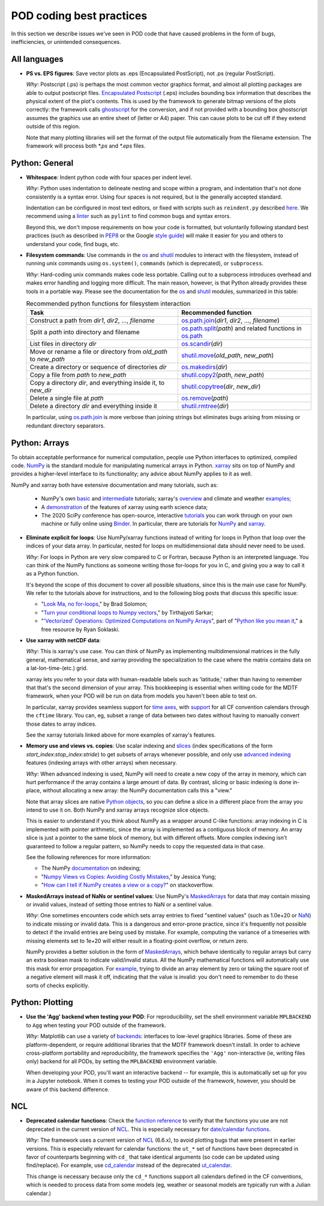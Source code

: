 .. _ref-dev-coding-tips:

POD coding best practices
=========================

In this section we describe issues we've seen in POD code that have caused problems in the form of bugs, inefficiencies, or unintended consequences.

All languages
-------------

- **PS vs. EPS figures**: Save vector plots as .eps (Encapsulated PostScript), not .ps (regular PostScript).

  *Why*: Postscript (.ps) is perhaps the most common vector graphics format, and almost all plotting packages are able to output postscript files. `Encapsulated Postscript <https://en.wikipedia.org/wiki/Encapsulated_PostScript>`__ (.eps) includes bounding box information that describes the physical extent of the plot's contents. This is used by the framework to generate bitmap versions of the plots correctly: the framework calls `ghostscript <https://www.ghostscript.com/>`__ for the conversion, and if not provided with a bounding box ghostscript assumes the graphics use an entire sheet of (letter or A4) paper. This can cause plots to be cut off if they extend outside of this region.

  Note that many plotting libraries will set the format of the output file automatically from the filename extension. The framework will process both `*.ps` and `*.eps` files.

Python: General
----------------

- **Whitespace**: Indent python code with four spaces per indent level.
  
  *Why*: Python uses indentation to delineate nesting and scope within a program, and indentation that's not done consistently is a syntax error. Using four spaces is not required, but is the generally accepted standard.

  Indentation can be configured in most text editors, or fixed with scripts such as ``reindent.py`` described `here <https://stackoverflow.com/q/1024435>`__. We recommend using a `linter <https://books.agiliq.com/projects/essential-python-tools/en/latest/linters.html>`__ such as ``pylint`` to find common bugs and syntax errors.

  Beyond this, we don't impose requirements on how your code is formatted, but voluntarily following standard best practices (such as described in `PEP8 <https://www.python.org/dev/peps/pep-0008/>`__ or the Google `style guide <https://github.com/google/styleguide/blob/gh-pages/pyguide.md>`__\) will make it easier for you and others to understand your code, find bugs, etc. 


- **Filesystem commands**: Use commands in the `os <https://docs.python.org/3.7/library/os.html>`__ and `shutil <https://docs.python.org/3.7/library/shutil.html>`__ modules to interact with the filesystem, instead of running unix commands using ``os.system()``, ``commands`` (which is deprecated), or ``subprocess``.

  *Why*: Hard-coding unix commands makes code less portable. Calling out to a subprocess introduces overhead and makes error handling and logging more difficult. The main reason, however, is that Python already provides these tools in a portable way. Please see the documentation for the `os <https://docs.python.org/3.7/library/os.html>`__ and `shutil <https://docs.python.org/3.7/library/shutil.html>`__ modules, summarized in this table:

  .. list-table:: Recommended python functions for filesystem interaction
     :header-rows: 1

     * - Task
       - Recommended function
     * - Construct a path from *dir1*, *dir2*, ..., *filename*
       - `os.path.join <https://docs.python.org/3.7/library/os.path.html?highlight=os%20path#os.path.join>`__\(*dir1*, *dir2*, ..., *filename*)
     * - Split a *path* into directory and filename
       - `os.path.split <https://docs.python.org/3.7/library/os.path.html?highlight=os%20path#os.path.split>`__\(*path*) and related functions in `os.path <https://docs.python.org/3.7/library/os.path.html?highlight=os%20path>`__
     * - List files in directory *dir*
       - `os.scandir <https://docs.python.org/3.7/library/os.html#os.scandir>`__\(*dir*)
     * - Move or rename a file or directory from *old_path* to *new_path*
       - `shutil.move <https://docs.python.org/3.7/library/shutil.html#shutil.move>`__\(*old_path*, *new_path*)
     * - Create a directory or sequence of directories *dir*
       - `os.makedirs <https://docs.python.org/3.7/library/os.html#os.makedirs>`__\(*dir*)
     * - Copy a file from *path* to *new_path*
       - `shutil.copy2 <https://docs.python.org/3.7/library/shutil.html#shutil.copy2>`__\(*path*, *new_path*)
     * - Copy a directory *dir*, and everything inside it, to *new_dir*
       - `shutil.copytree <https://docs.python.org/3.7/library/shutil.html#shutil.copytree>`__\(*dir*, *new_dir*)
     * - Delete a single file at *path*
       - `os.remove <https://docs.python.org/3.7/library/os.html#os.remove>`__\(*path*)
     * - Delete a directory *dir* and everything inside it
       - `shutil.rmtree <https://docs.python.org/3.7/library/shutil.html#shutil.rmtree>`__\(*dir*)

  In particular, using `os.path.join <https://docs.python.org/3.7/library/os.path.html?highlight=os%20path#os.path.join>`__ is more verbose than joining strings but eliminates bugs arising from missing or redundant directory separators.

Python: Arrays
--------------

To obtain acceptable performance for numerical computation, people use Python interfaces to optimized, compiled code. `NumPy <https://numpy.org/doc/stable/index.html>`__ is the standard module for manipulating numerical arrays in Python. `xarray <http://xarray.pydata.org/en/stable/index.html>`__ sits on top of NumPy and provides a higher-level interface to its functionality; any advice about NumPy applies to it as well.

NumPy and xarray both have extensive documentation and many tutorials, such as:

  + NumPy's own `basic <https://numpy.org/doc/stable/user/absolute_beginners.html>`__ and `intermediate <https://numpy.org/doc/stable/user/quickstart.html>`__ tutorials; xarray's `overview <http://xarray.pydata.org/en/stable/quick-overview.html>`__ and climate and weather `examples <http://xarray.pydata.org/en/stable/examples.html>`__;
  + A `demonstration <https://rabernat.github.io/research_computing/xarray.html>`__ of the features of xarray using earth science data;
  + The 2020 SciPy conference has open-source, interactive `tutorials <https://www.scipy2020.scipy.org/tutorial-information>`__ you can work through on your own machine or fully online using `Binder <https://mybinder.org/>`__. In particular, there are tutorials for `NumPy <https://github.com/enthought/Numpy-Tutorial-SciPyConf-2020>`__ and `xarray <https://xarray-contrib.github.io/xarray-tutorial/index.html>`__.

- **Eliminate explicit for loops**: Use NumPy/xarray functions instead of writing for loops in Python that loop over the indices of your data array. In particular, nested for loops on multidimensional data should never need to be used.

  *Why*: For loops in Python are very slow compared to C or Fortran, because Python is an interpreted language. You can think of the NumPy functions as someone writing those for-loops for you in C, and giving you a way to call it as a Python function.

  It's beyond the scope of this document to cover all possible situations, since this is the main use case for NumPy. We refer to the tutorials above for instructions, and to the following blog posts that discuss this specific issue:

  + "`Look Ma, no for-loops <https://realpython.com/numpy-array-programming/>`__," by Brad Solomon;
  + "`Turn your conditional loops to Numpy vectors <https://towardsdatascience.com/data-science-with-python-turn-your-conditional-loops-to-numpy-vectors-9484ff9c622e>`__," by Tirthajyoti Sarkar;
  + "`'Vectorized' Operations: Optimized Computations on NumPy Arrays <https://www.pythonlikeyoumeanit.com/Module3_IntroducingNumpy/VectorizedOperations.html>`__", part of "`Python like you mean it <https://www.pythonlikeyoumeanit.com/>`__," a free resource by Ryan Soklaski.

- **Use xarray with netCDF data**:

  *Why*: This is xarray's use case. You can think of NumPy as implementing multidimensional matrices in the fully general, mathematical sense, and xarray providing the specialization to the case where the matrix contains data on a lat-lon-time-(etc.) grid.

  xarray lets you refer to your data with human-readable labels such as 'latitude,' rather than having to remember that that's the second dimension of your array. This bookkeeping is essential when writing code for the MDTF framework, when your POD will be run on data from models you haven't been able to test on.

  In particular, xarray provides seamless support for `time axes <http://xarray.pydata.org/en/stable/time-series.html>`__, with `support <http://xarray.pydata.org/en/stable/weather-climate.html>`__ for all CF convention calendars through the ``cftime`` library. You can, eg, subset a range of data between two dates without having to manually convert those dates to array indices.
  
  See the xarray tutorials linked above for more examples of xarray's features.


- **Memory use and views vs. copies**: Use scalar indexing and `slices <https://numpy.org/doc/stable/reference/arrays.indexing.html#basic-slicing-and-indexing>`__ (index specifications of the form `start_index`:`stop_index`:`stride`) to get subsets of arrays whenever possible, and only use `advanced indexing <https://numpy.org/doc/stable/reference/arrays.indexing.html#advanced-indexing>`__ features (indexing arrays with other arrays) when necessary.

  *Why*: When advanced indexing is used, NumPy will need to create a new copy of the array in memory, which can hurt performance if the array contains a large amount of data. By contrast, slicing or basic indexing is done in-place, without allocating a new array: the NumPy documentation calls this a "view."

  Note that array slices are native `Python objects <https://docs.python.org/3.7/library/functions.html?highlight=slice#slice>`__, so you can define a slice in a different place from the array you intend to use it on. Both NumPy and xarray arrays recognize slice objects.

  This is easier to understand if you think about NumPy as a wrapper around C-like functions: array indexing in C is implemented with pointer arithmetic, since the array is implemented as a contiguous block of memory. An array slice is just a pointer to the same block of memory, but with different offsets. More complex indexing isn't guaranteed to follow a regular pattern, so NumPy needs to copy the requested data in that case.

  See the following references for more information:

  + The NumPy `documentation <https://numpy.org/doc/stable/reference/arrays.indexing.html>`__ on indexing;
  + "`Numpy Views vs Copies: Avoiding Costly Mistakes <https://www.jessicayung.com/numpy-views-vs-copies-avoiding-costly-mistakes/>`__," by Jessica Yung;
  + "`How can I tell if NumPy creates a view or a copy? <https://stackoverflow.com/questions/11524664/how-can-i-tell-if-numpy-creates-a-view-or-a-copy>`__" on stackoverflow.


- **MaskedArrays instead of NaNs or sentinel values**: Use NumPy's `MaskedArrays <https://numpy.org/doc/stable/reference/maskedarray.generic.html>`__ for data that may contain missing or invalid values, instead of setting those entries to NaN or a sentinel value.

  *Why*: One sometimes encounters code which sets array entries to fixed "sentinel values" (such as 1.0e+20 or `NaN <https://en.wikipedia.org/wiki/NaN>`__\) to indicate missing or invalid data. This is a dangerous and error-prone practice, since it's frequently not possible to detect if the invalid entries are being used by mistake. For example, computing the variance of a timeseries with missing elements set to 1e+20 will either result in a floating-point overflow, or return zero.
  
  NumPy provides a better solution in the form of `MaskedArrays <https://numpy.org/doc/stable/reference/maskedarray.html>`__, which behave identically to regular arrays but carry an extra boolean mask to indicate valid/invalid status. All the NumPy mathematical functions will automatically use this mask for error propagation. For `example <https://numpy.org/doc/stable/reference/maskedarray.generic.html#numerical-operations>`__, trying to divide an array element by zero or taking the square root of a negative element will mask it off, indicating that the value is invalid: you don't need to remember to do these sorts of checks explicitly.


Python: Plotting
----------------

- **Use the 'Agg' backend when testing your POD**: For reproducibility, set the shell environment variable ``MPLBACKEND`` to ``Agg`` when testing your POD outside of the framework.

  *Why*: Matplotlib can use a variety of `backends <https://matplotlib.org/tutorials/introductory/usage.html#backends>`__\: interfaces to low-level graphics libraries. Some of these are platform-dependent, or require additional libraries that the MDTF framework doesn't install. In order to achieve cross-platform portability and reproducibility, the framework specifies the ``'Agg'`` non-interactive (ie, writing files only) backend for all PODs, by setting the ``MPLBACKEND`` environment variable.

  When developing your POD, you'll want an interactive backend -- for example, this is automatically set up for you in a Jupyter notebook. When it comes to testing your POD outside of the framework, however, you should be aware of this backend difference.


NCL
---

- **Deprecated calendar functions**: Check the `function reference <https://www.ncl.ucar.edu/Document/Functions/index.shtml>`__ to verify that the functions you use are not deprecated in the current version of `NCL <https://www.ncl.ucar.edu/>`__. This is especially necessary for `date/calendar functions <https://www.ncl.ucar.edu/Document/Functions/date.shtml>`__.

  *Why*: The framework uses a current version of `NCL <https://www.ncl.ucar.edu/>`__ (6.6.x), to avoid plotting bugs that were present in earlier versions. This is especially relevant for calendar functions: the ``ut_*`` set of functions have been deprecated in favor of counterparts beginning with ``cd_`` that take identical arguments (so code can be updated using find/replace). For example, use `cd_calendar <https://www.ncl.ucar.edu/Document/Functions/Built-in/cd_calendar.shtml>`__ instead of the deprecated `ut_calendar <https://www.ncl.ucar.edu/Document/Functions/Built-in/ut_calendar.shtml>`__.

  This change is necessary because only the ``cd_*`` functions support all calendars defined in the CF conventions, which is needed to process data from some models (eg, weather or seasonal models are typically run with a Julian calendar.)
